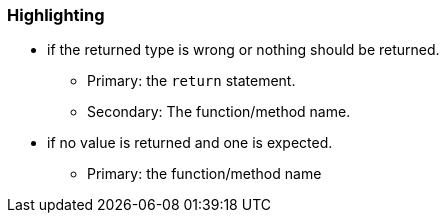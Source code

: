 === Highlighting

* if the returned type is wrong or nothing should be returned.
** Primary: the ``++return++`` statement.
** Secondary: The function/method name.
* if no value is returned and one is expected.
** Primary: the function/method name


